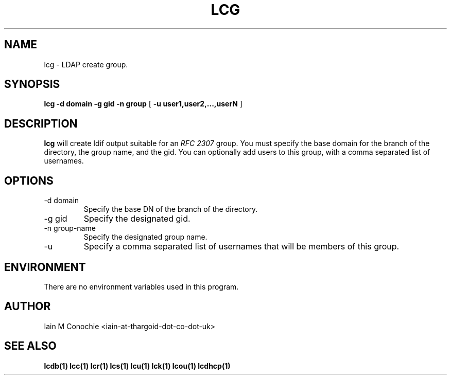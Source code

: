 .TH LCG 1 "Version 0.1: April 13 2014" "Collection of ldap utilities" "ldap collection"
.SH NAME
lcg \- LDAP create group.
.SH SYNOPSIS
.B lcg
.B -d domain
.B -g gid
.B -n group
[
.B -u user1,user2,...,userN
]
.SH DESCRIPTION
\fBlcg\fP will create ldif output suitable for an \fIRFC 2307\fP group.
You must specify the base domain for the branch of the directory, the
group name, and the gid.
You can optionally add users to this group, with a comma separated list of usernames.
.SH OPTIONS
.IP "-d domain"
Specify the base DN of the branch of the directory.
.IP "-g gid"
Specify the designated gid.
.IP "-n group-name"
Specify the designated group name.
.IP -u user1,user2,...,userN
Specify a comma separated list of usernames that will be members of this group.
.SH ENVIRONMENT
There are no environment variables used in this program.
.SH AUTHOR
Iain M Conochie <iain-at-thargoid-dot-co-dot-uk>
.SH "SEE ALSO"
.BR lcdb(1)
.BR lcc(1)
.BR lcr(1)
.BR lcs(1)
.BR lcu(1)
.BR lck(1)
.BR lcou(1)
.BR lcdhcp(1)
